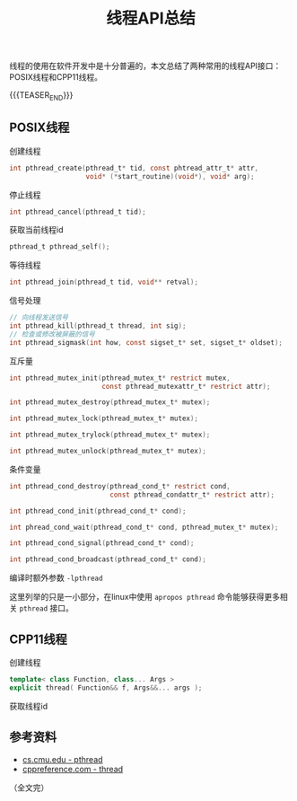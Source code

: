 #+BEGIN_COMMENT
.. title: 线程API总结
.. slug: thread_api_cheatsheet
.. date: 2019-01-11 10:50:31 UTC+08:00
.. tags: thread, cpp11, cpp, linux, posix
.. category: cpp
.. link:
.. description:
.. type: text
.. status: draft
#+END_COMMENT
#+OPTIONS: num:t

#+TITLE: 线程API总结

线程的使用在软件开发中是十分普遍的，本文总结了两种常用的线程API接口：POSIX线程和CPP11线程。

{{{TEASER_END}}}

** POSIX线程

创建线程
#+BEGIN_SRC c
int pthread_create(pthread_t* tid, const phtread_attr_t* attr,
                   void* (*start_routine)(void*), void* arg);
#+END_SRC

停止线程
#+BEGIN_SRC c
int pthread_cancel(pthread_t tid);
#+END_SRC

获取当前线程id
#+BEGIN_SRC c
pthread_t pthread_self();
#+END_SRC

等待线程
#+BEGIN_SRC c
int pthread_join(pthread_t tid, void** retval);
#+END_SRC

信号处理
#+BEGIN_SRC c
// 向线程发送信号
int pthread_kill(pthread_t thread, int sig);
// 检查或修改被屏蔽的信号
int pthread_sigmask(int how, const sigset_t* set, sigset_t* oldset);
#+END_SRC

互斥量
#+BEGIN_SRC c
int pthread_mutex_init(pthread_mutex_t* restrict mutex,
                       const pthread_mutexattr_t* restrict attr);

int pthread_mutex_destroy(pthread_mutex_t* mutex);

int pthread_mutex_lock(pthread_mutex_t* mutex);

int pthread_mutex_trylock(pthread_mutex_t* mutex);

int pthread_mutex_unlock(pthread_mutex_t* mutex);
#+END_SRC

条件变量
#+BEGIN_SRC c
int pthread_cond_destroy(pthread_cond_t* restrict cond,
                         const pthread_condattr_t* restrict attr);

int pthread_cond_init(pthread_cond_t* cond);

int phread_cond_wait(pthread_cond_t* cond, pthread_mutex_t* mutex);

int pthread_cond_signal(pthread_cond_t* cond);

int pthread_cond_broadcast(pthread_cond_t* cond);
#+END_SRC

编译时额外参数 =-lpthread=

这里列举的只是一小部分，在linux中使用 =apropos pthread= 命令能够获得更多相关 =pthread= 接口。

** CPP11线程
创建线程
#+BEGIN_SRC cpp
template< class Function, class... Args >
explicit thread( Function&& f, Args&&... args );
#+END_SRC

获取线程id



** 参考资料
- [[https://www.cs.cmu.edu/afs/cs/academic/class/15492-f07/www/pthreads.html][cs.cmu.edu - pthread]]
- [[https://en.cppreference.com/w/cpp/thread/thread][cppreference.com - thread]]


（全文完）

